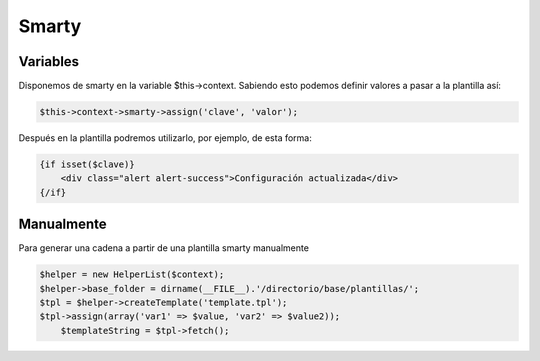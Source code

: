 Smarty
=======

Variables
#########

Disponemos de smarty en la variable $this->context.
Sabiendo esto podemos definir valores a pasar a la plantilla así:


.. code-block:: php

                                                         $this->context->smarty->assign('clave', 'valor');

Después en la plantilla podremos utilizarlo, por ejemplo, de esta forma:


.. code-block:: smarty

    {if isset($clave)}
        <div class="alert alert-success">Configuración actualizada</div>
    {/if}


Manualmente
###########

Para generar una cadena a partir de una plantilla smarty manualmente

.. code-block:: php

    $helper = new HelperList($context);
    $helper->base_folder = dirname(__FILE__).'/directorio/base/plantillas/';
    $tpl = $helper->createTemplate('template.tpl');
    $tpl->assign(array('var1' => $value, 'var2' => $value2));
	$templateString = $tpl->fetch();
